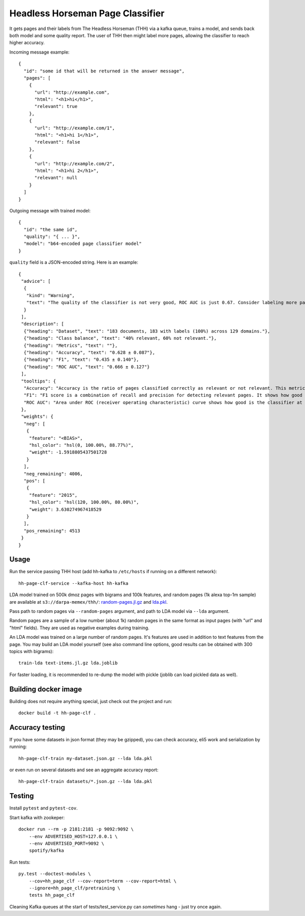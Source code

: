 Headless Horseman Page Classifier
=================================

It gets pages and their labels from The Headless Horseman (THH)
via a kafka queue, trains a model, and sends back both model
and some quality report. The user of THH then might label more pages,
allowing the classifier to reach higher accuracy.

Incoming message example::

    {
      "id": "some id that will be returned in the answer message",
      "pages": [
        {
          "url": "http://example.com",
          "html": "<h1>hi</h1>",
          "relevant": true
        },
        {
          "url": "http://example.com/1",
          "html": "<h1>hi 1</h1>",
          "relevant": false
        },
        {
          "url": "http://example.com/2",
          "html": "<h1>hi 2</h1>",
          "relevant": null
        }
      ]
    }

Outgoing message with trained model::

    {
      "id": "the same id",
      "quality": "{ ... }",
      "model": "b64-encoded page classifier model"
    }

``quality`` field is a JSON-encoded string. Here is an example::

    {
     "advice": [
      {
       "kind": "Warning",
       "text": "The quality of the classifier is not very good, ROC AUC is just 0.67. Consider labeling more pages, or re-labeling them using different criteria."
      }
     ],
     "description": [
      {"heading": "Dataset", "text": "183 documents, 183 with labels (100%) across 129 domains."},
      {"heading": "Class balance", "text": "40% relevant, 60% not relevant."},
      {"heading": "Metrics", "text": ""},
      {"heading": "Accuracy", "text": "0.628 ± 0.087"},
      {"heading": "F1", "text": "0.435 ± 0.140"},
      {"heading": "ROC AUC", "text": "0.666 ± 0.127"}
     ],
     "tooltips": {
      "Accuracy": "Accuracy is the ratio of pages classified correctly as relevant or not relevant. This metric is easy to interpret but not very good for unbalanced datasets.",
      "F1": "F1 score is a combination of recall and precision for detecting relevant pages. It shows how good is a classifier at detecting relevant pages at default threshold.Worst value is 0.0 and perfect value is 1.0.",
      "ROC AUC": "Area under ROC (receiver operating characteristic) curve shows how good is the classifier at telling relevant pages from non-relevant at different thresholds. Random classifier has ROC&nbsp;AUC&nbsp;=&nbsp;0.5, and a perfect classifier has ROC&nbsp;AUC&nbsp;=&nbsp;1.0."
     },
     "weights": {
      "neg": [
       {
        "feature": "<BIAS>",
        "hsl_color": "hsl(0, 100.00%, 88.77%)",
        "weight": -1.5918805437501728
       }
      ],
      "neg_remaining": 4006,
      "pos": [
       {
        "feature": "2015",
        "hsl_color": "hsl(120, 100.00%, 80.00%)",
        "weight": 3.630274967418529
       }
      ],
      "pos_remaining": 4513
     }
    }


Usage
-----

Run the service passing THH host (add hh-kafka to ``/etc/hosts``
if running on a different network)::

    hh-page-clf-service --kafka-host hh-kafka


LDA model trained on 500k dmoz pages with bigrams and 100k features,
and random pages (1k alexa top-1m sample) are available at
``s3://darpa-memex/thh/``:
`random-pages.jl.gz <https://s3-us-west-2.amazonaws.com/darpa-memex/thh/random-pages.jl.gz>`_
and `lda.pkl <https://s3-us-west-2.amazonaws.com/darpa-memex/thh/lda.pkl>`_.

Pass path to random pages via ``--random-pages`` argument, and path to LDA
model via ``--lda`` argument.

Random pages are a sample of a low number (about 1k) random pages
in the same format as input pages (with "url" and "html" fields).
They are used as negative examples during training.

An LDA model was trained on a large number of random pages. It's features are
used in addition to text features from the page. You may build an LDA model
yourself (see also command line options, good results can be obtained
with 300 topics with bigrams)::

    train-lda text-items.jl.gz lda.joblib

For faster loading, it is recommended to re-dump the model with pickle
(joblib can load pickled data as well).


Building docker image
---------------------

Building does not require anything special, just check out the project and run::

    docker build -t hh-page-clf .


Accuracy testing
----------------

If you have some datasets in json format (they may be gzipped), you can check
accuracy, eli5 work and serialization by running::

    hh-page-clf-train my-dataset.json.gz --lda lda.pkl

or even run on several datasets and see an aggregate accuracy report::

    hh-page-clf-train datasets/*.json.gz --lda lda.pkl


Testing
-------

Install ``pytest`` and ``pytest-cov``.

Start kafka with zookeper::

    docker run --rm -p 2181:2181 -p 9092:9092 \
        --env ADVERTISED_HOST=127.0.0.1 \
        --env ADVERTISED_PORT=9092 \
        spotify/kafka

Run tests::

    py.test --doctest-modules \
        --cov=hh_page_clf --cov-report=term --cov-report=html \
        --ignore=hh_page_clf/pretraining \
        tests hh_page_clf

Cleaning Kafka queues at the start of tests/test_service.py can
*sometimes* hang - just try once again.

